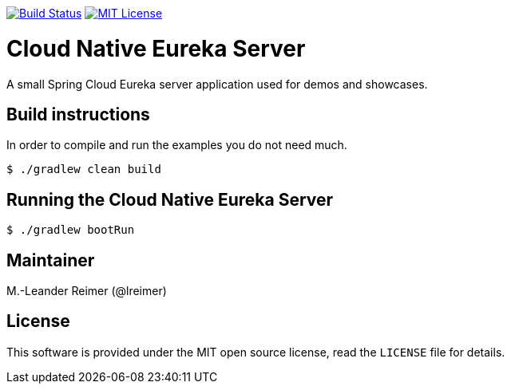 image:https://travis-ci.org/lreimer/cloud-native-eureka.svg?branch=master["Build Status", link="https://travis-ci.org/lreimer/cloud-native-eureka"]
image:https://img.shields.io/badge/license-MIT%20License-blue.svg["MIT License", link="https://github.com/lreimer/cloud-native-javaee/blob/master/LICENSE"]

= Cloud Native Eureka Server

A small Spring Cloud Eureka server application used for demos and showcases.

== Build instructions

In order to compile and run the examples you do not need much.
```shell
$ ./gradlew clean build
```

== Running the Cloud Native Eureka Server

```shell
$ ./gradlew bootRun
```

== Maintainer

M.-Leander Reimer (@lreimer)

== License

This software is provided under the MIT open source license, read the `LICENSE` file for details.
